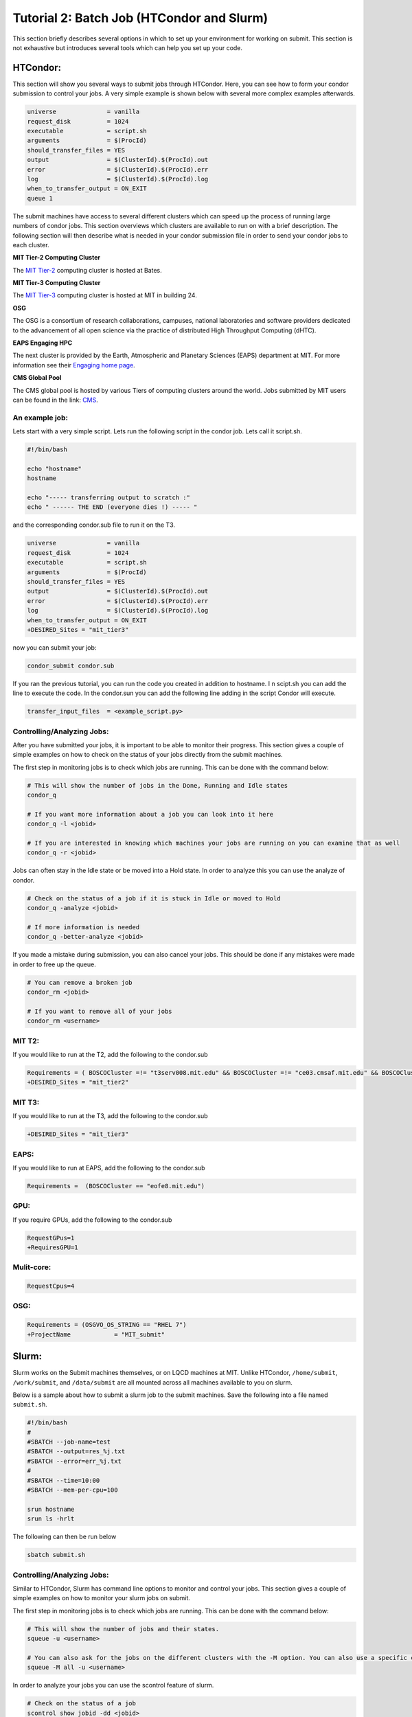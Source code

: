 .. raw:: html

    <style> .red {color:red} </style>

.. role:: red

Tutorial 2: Batch Job (HTCondor and Slurm)
------------------------------------------

This section briefly describes several options in which to set up your environment for working on submit. This section is not exhaustive but introduces several tools which can help you set up your code. 

HTCondor:
~~~~~~~~~

This section will show you several ways to submit jobs through HTCondor. Here, you can see how to form your condor submission to control your jobs. A very simple example is shown below with several more complex examples afterwards.

.. code-block:: sh

      universe              = vanilla
      request_disk          = 1024
      executable            = script.sh
      arguments             = $(ProcId)
      should_transfer_files = YES
      output                = $(ClusterId).$(ProcId).out
      error                 = $(ClusterId).$(ProcId).err
      log                   = $(ClusterId).$(ProcId).log
      when_to_transfer_output = ON_EXIT
      queue 1

The submit machines have access to several different clusters which can speed up the process of running large numbers of condor jobs. This section overviews which clusters are available to run on with a brief description. The following section will then describe what is needed in your condor submission file in order to send your condor jobs to each cluster. 

**MIT Tier-2 Computing Cluster**

The `MIT Tier-2 <http://www.cmsaf.mit.edu/>`_ computing cluster is hosted at Bates. 

**MIT Tier-3 Computing Cluster**

The `MIT Tier-3 <http://t3serv001.mit.edu/>`_ computing cluster is hosted at MIT in building 24.
   
**OSG**

The OSG is a consortium of research collaborations, campuses, national laboratories and software providers dedicated to the advancement of all open science via the practice of distributed High Throughput Computing (dHTC). 

**EAPS Engaging HPC**

The next cluster is provided by the Earth, Atmospheric and Planetary Sciences (EAPS) department at MIT. For more information see their `Engaging home page <https://eapsweb.mit.edu/>`_.

   
**CMS Global Pool**

The CMS global pool is hosted by various Tiers of computing clusters around the world. Jobs submitted by MIT users can be found in the link: `CMS <https://cms-gwmsmon.cern.ch/institutionalview>`_.


An example job:
...............

Lets start with a very simple script. Lets run the following script in the condor job. Lets call it script.sh. 

.. code-block:: sh

      #!/bin/bash
      
      echo "hostname"
      hostname

      echo "----- transferring output to scratch :"
      echo " ------ THE END (everyone dies !) ----- "

and the corresponding condor.sub file to run it on the T3. 

.. code-block:: sh

      universe              = vanilla
      request_disk          = 1024
      executable            = script.sh
      arguments             = $(ProcId)
      should_transfer_files = YES
      output                = $(ClusterId).$(ProcId).out
      error                 = $(ClusterId).$(ProcId).err
      log                   = $(ClusterId).$(ProcId).log
      when_to_transfer_output = ON_EXIT
      +DESIRED_Sites = "mit_tier3"

now you can submit your job:

.. code-block:: sh

      condor_submit condor.sub

If you ran the previous tutorial, you can run the code you created in addition to hostname. I
n scipt.sh you can add the line to execute the code. In the condor.sun you can add the following line adding in the script Condor will execute.

.. code-block:: sh

      transfer_input_files  = <example_script.py>


Controlling/Analyzing Jobs:
...........................

After you have submitted your jobs, it is important to be able to monitor their progress. This section gives a couple of simple examples on how to check on the status of your jobs directly from the submit machines.

The first step in monitoring jobs is to check which jobs are running. This can be done with the command below:

.. code-block:: sh

       # This will show the number of jobs in the Done, Running and Idle states
       condor_q

       # If you want more information about a job you can look into it here
       condor_q -l <jobid> 

       # If you are interested in knowing which machines your jobs are running on you can examine that as well
       condor_q -r <jobid>

Jobs can often stay in the Idle state or be moved into a Hold state. In order to analyze this you can use the analyze of condor.

.. code-block:: sh

       # Check on the status of a job if it is stuck in Idle or moved to Hold
       condor_q -analyze <jobid>

       # If more information is needed
       condor_q -better-analyze <jobid> 

If you made a mistake during submission, you can also cancel your jobs. This should be done if any mistakes were made in order to free up the queue.

.. code-block:: sh

       # You can remove a broken job
       condor_rm <jobid>

       # If you want to remove all of your jobs
       condor_rm <username>

MIT T2:
.......

If you would like to run at the T2, add the following to the condor.sub

.. code-block:: sh

     Requirements = ( BOSCOCluster =!= "t3serv008.mit.edu" && BOSCOCluster =!= "ce03.cmsaf.mit.edu" && BOSCOCluster =!= "eofe8.mit.edu")
     +DESIRED_Sites = "mit_tier2"

MIT T3:
.......

If you would like to run at the T3, add the following to the condor.sub

.. code-block:: sh

     +DESIRED_Sites = "mit_tier3"

EAPS:
.....

If you would like to run at EAPS, add the following to the condor.sub

.. code-block:: sh

     Requirements =  (BOSCOCluster == "eofe8.mit.edu") 

GPU:
....

If you require GPUs, add the following to the condor.sub

.. code-block:: sh

     RequestGPus=1
     +RequiresGPU=1

Mulit-core:
...........

.. code-block:: sh

     RequestCpus=4

OSG:
....

.. code-block:: sh

      Requirements = (OSGVO_OS_STRING == "RHEL 7")
      +ProjectName            = "MIT_submit" 

Slurm:
~~~~~~

Slurm works on the Submit machines themselves, or on LQCD machines at MIT. Unlike HTCondor, ``/home/submit``, ``/work/submit``, and ``/data/submit`` are all mounted across all machines available to you on slurm. 

Below is a sample about how to submit a slurm job to the submit machines. Save the following into a file named ``submit.sh``.

.. code-block:: sh

      #!/bin/bash
      #
      #SBATCH --job-name=test
      #SBATCH --output=res_%j.txt
      #SBATCH --error=err_%j.txt
      #
      #SBATCH --time=10:00
      #SBATCH --mem-per-cpu=100
      
      srun hostname
      srun ls -hrlt

The following can then be run below

.. code-block:: sh

       sbatch submit.sh

Controlling/Analyzing Jobs:
...........................

Similar to HTCondor, Slurm has command line options to monitor and control your jobs. This section gives a couple of simple examples on how to monitor your slurm jobs on submit.

The first step in monitoring jobs is to check which jobs are running. This can be done with the command below:

.. code-block:: sh

       # This will show the number of jobs and their states.
       squeue -u <username>

       # You can also ask for the jobs on the different clusters with the -M option. You can also use a specific cluster (e.g. submit, lqcd).
       squeue -M all -u <username>

In order to analyze your jobs you can use the scontrol feature of slurm.

.. code-block:: sh

       # Check on the status of a job
       scontrol show jobid -dd <jobid>

       # If more information is needed
       sstat --jobs=<jobid> 

       # A more organized way to look at this information is through the format option. In order to see all options use --helpformat. An example is below
       sstat --jobs=<jobid> --format=jobid,maxrss,ntasks

If you made a mistake during submission, you can also cancel your jobs. This should be done if any mistakes were made in order to free up the queue.

.. code-block:: sh

       # You can remove a broken job
       scancel <jobid>

       # If you want to remove all of your jobs
       scancel -u <username>

       # If need be you can also change the state of the job with scontrol to suspend, remove, hold or release
       scontrol suspend <jobid>

Slurm also has the sacct command to help you to look at information from past jobs. These commands are similar to the sstat commands but are used for jobs that have finished rather than jobs currently running.

.. code-block:: sh

       # Look at information from your hobs after they have finished running. You can use the --long to get the non-abbreviated version
       sacct --jobs=<jobid> --long

       # Look at all of your recent jobs
       sacct --user=<username>

       # You can also use the format options to get specific information in the same way that sstat was used above
       sacct --jobs=<jobid> --format=jobid,maxrss,ntasks

       # A nice summary of a job is available through the seff command
       seff <jobid>

Submit:
.......

The default is to run on submit. If you would like to specifiy, you can add the following to the submit.sh

.. code-block:: sh

     #SBATCH --partition=submit

submit-gpu:
...........

If you would like to use GPUs, you can use the GPU partition on submit by adding the following:

.. code-block:: sh

     #SBATCH --partition=submit-gpu

Soe older 1080 GPUs are available. These are kept separate from submit-gpu but if 1080s are ok for your workflow, you can use the 1080 partition. The advantage of this partition is that there are approximately 50 GPUs available. In order to use the submit-gpu1080 partition add the following to the submission script:

.. code-block:: sh

     #SBATCH --partition=submit-gpu1080

LQCD:
.....

If you have access to the LQCD clusters, you can run the following script to set up and use slurm on those machines:

.. code-block:: sh

     #!/bin/bash
     #
     #SBATCH --job-name=test
     #SBATCH --output=res_%j.txt
     #SBATCH --error=err_%j.txt
     #
     #SBATCH --ntasks=1
     #SBATCH --time=10:00
     #SBATCH --mem-per-cpu=100
     #SBATCH --cluster=lqcd
     #SBATCH --partition=devel
     
     unset MODULEPATH
     unset MODULESHOME
     export SLURM_CONF=/opt/lqcd/etc/slurm.conf
     . /opt/software/modules-4.4.0/init/bash
     module add slurm
     
     srun hostname
     srun ls -hrlt
